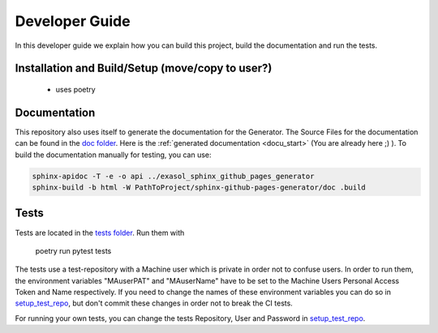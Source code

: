 ***************
Developer Guide
***************

In this developer guide we explain how you can build this project, build the documentation and run the tests.

#################################################
Installation and Build/Setup (move/copy to user?)
#################################################
 - uses poetry

#############
Documentation
#############

This repository also uses itself to generate the documentation for the Generator. The Source Files for the documentation
can be found in the `doc folder`_. Here is the :ref:`generated documentation <docu_start>` (You are already here ;) ).
To build the documentation manually for testing, you can use:

.. code:: bash

    sphinx-apidoc -T -e -o api ../exasol_sphinx_github_pages_generator
    sphinx-build -b html -W PathToProject/sphinx-github-pages-generator/doc .build

#####
Tests
#####

Tests are located in the `tests folder`_. Run them with

    poetry run pytest tests

The tests use a test-repository with a Machine user which is private in order not to confuse users. In order to run them,
the environment variables "MAuserPAT" and "MAuserName" have to be set to the Machine Users Personal Access Token and
Name respectively. If you need to change the names of these environment variables you can do so in `setup_test_repo`_, but don't commit
these changes in order not to break the CI tests.

For running your own tests, you can change the tests Repository, User and Password in `setup_test_repo`_.


.. _doc folder: https://github.com/exasol/sphinx-github-pages-generator/tree/main/doc
.. _tests folder: https://github.com/exasol/sphinx-github-pages-generator/tree/main/tests
.. _setup_test_repo: https://github.com/exasol/sphinx-github-pages-generator/blob/7235e9577531bb3992425ffd200004dc4a7fee32/tests/helper_test_functions.py#L13
